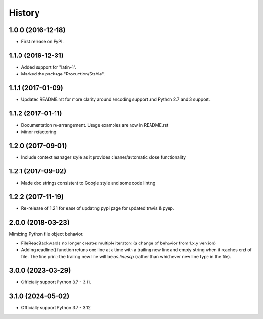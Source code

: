 =======
History
=======

1.0.0 (2016-12-18)
------------------

* First release on PyPI.

1.1.0 (2016-12-31)
------------------

* Added support for "latin-1".
* Marked the package "Production/Stable".

1.1.1 (2017-01-09)
------------------

* Updated README.rst for more clarity around encoding support and Python 2.7 and 3 support.

1.1.2 (2017-01-11)
------------------

* Documentation re-arrangement. Usage examples are now in README.rst
* Minor refactoring

1.2.0 (2017-09-01)
------------------

* Include context manager style as it provides cleaner/automatic close functionality

1.2.1 (2017-09-02)
------------------

* Made doc strings consistent to Google style and some code linting


1.2.2 (2017-11-19)
------------------

* Re-release of 1.2.1 for ease of updating pypi page for updated travis & pyup.

2.0.0 (2018-03-23)
------------------

Mimicing Python file object behavior.

* FileReadBackwards no longer creates multiple iterators (a change of behavior from 1.x.y version)
* Adding readline() function retuns one line at a time with a trailing new line and empty string when it reaches end of file.
  The fine print: the trailing new line will be `os.linesep` (rather than whichever new line type in the file).

3.0.0 (2023-03-29)
------------------

* Officially support Python 3.7 - 3.11.

3.1.0 (2024-05-02)
------------------

* Officially support Python 3.7 - 3.12
